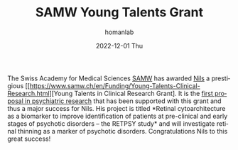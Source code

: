 #+TITLE:       SAMW Young Talents Grant
#+AUTHOR:      homanlab
#+EMAIL:       homanlab.zurich@gmail.com
#+DATE:        2022-12-01 Thu 
#+URI:         /blog/%y/%m/%d/bmc
#+KEYWORDS:    research grant, nils, philipp, SAMW, young talents 
#+TAGS:        research grant, nils, philipp, SAMW, young talents 
#+LANGUAGE:    en
#+OPTIONS:     H:3 num:nil toc:nil \n:nil ::t |:t ^:nil -:nil f:t *:t <:t
#+DESCRIPTION: Great success for Nils
#+AVATAR:      https://homanlab.github.io/media/img/kallen.png

#+ATTR_HTML: :width 200px :title preprint
[[https://homanlab.github.io/media/img/kallen.png]]

The Swiss Academy for Medical Sciences
[[https://www.samw.ch/en.html][SAMW]] has awarded
[[https://homanlab.github.io/people/2019/10/11/nils-kallen-md/][Nils]]
a prestigious
[[https://www.samw.ch/en/Funding/Young-Talents-Clinical-Research.html][Young
Talents in Clinical Research Grant]. It is the
[[https://www.samw.ch/dam/jcr:a59092f4-694d-456a-a366-7197a0b6501d/synopsis_sams_ytcr.pdf][first proposal in psychiatric research]]
that has been supported with this
grant and thus a major success for Nils. His project is titled
*Retinal cytoarchitecture as a biomarker to improve identification of
patients at pre-clinical and early stages of psychotic disorders – the
RETPSY study* and will investigate retinal thinning as a marker of
psychotic disorders. Congratulations Nils to this great success!
